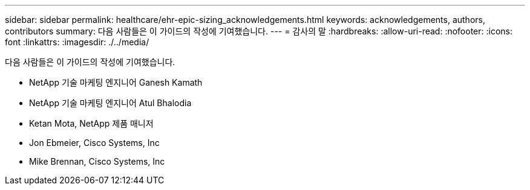 ---
sidebar: sidebar 
permalink: healthcare/ehr-epic-sizing_acknowledgements.html 
keywords: acknowledgements, authors, contributors 
summary: 다음 사람들은 이 가이드의 작성에 기여했습니다. 
---
= 감사의 말
:hardbreaks:
:allow-uri-read: 
:nofooter: 
:icons: font
:linkattrs: 
:imagesdir: ./../media/


다음 사람들은 이 가이드의 작성에 기여했습니다.

* NetApp 기술 마케팅 엔지니어 Ganesh Kamath
* NetApp 기술 마케팅 엔지니어 Atul Bhalodia
* Ketan Mota, NetApp 제품 매니저
* Jon Ebmeier, Cisco Systems, Inc
* Mike Brennan, Cisco Systems, Inc

